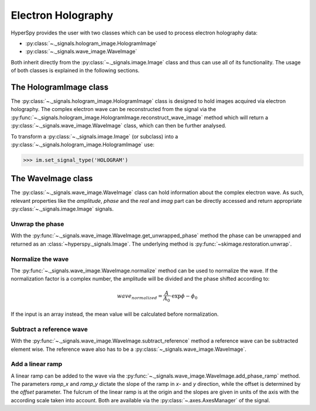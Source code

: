 Electron Holography
*******************

HyperSpy provides the user with two classes which can be used to process electron holography data:
 
* :py:class:`~._signals.hologram_image.HologramImage`
* :py:class:`~._signals.wave_image.WaveImage`

Both inherit directly from the :py:class:`~._signals.image.Image` class and thus can use all of its
functionality. The usage of both classes is explained in the following sections.


The HologramImage class
=======================

The :py:class:`~._signals.hologram_image.HologramImage` class is designed to hold images acquired via
electron holography. The complex electron wave can be reconstructed from the signal via  the
:py:func:`~._signals.hologram_image.HologramImage.reconstruct_wave_image` method which will return
a :py:class:`~._signals.wave_image.WaveImage` class, which can then be further analysed.

To transform a :py:class:`~._signals.image.Image` (or subclass) into a 
:py:class:`~._signals.hologram_image.HologramImage` use:

.. code-block:: python

    >>> im.set_signal_type('HOLOGRAM')


The WaveImage class
===================

The :py:class:`~._signals.wave_image.WaveImage` class can hold information about the complex electron
wave. As such, relevant properties like the `amplitude`, `phase` and the `real` and `imag` part can be
directly accessed and return appropriate :py:class:`~._signals.image.Image` signals.


Unwrap the phase
----------------

With the :py:func:`~._signals.wave_image.WaveImage.get_unwrapped_phase` method the phase can be
unwrapped and returned as an :class:`~hyperspy._signals.Image`. The underlying method is
:py:func:`~skimage.restoration.unwrap`.


Normalize the wave
------------------

The :py:func:`~._signals.wave_image.WaveImage.normalize` method can be used to normalize the wave.
If the normalization factor is a complex number, the amplitude will be divided and the phase shifted
according to:

.. math::

    wave_normalized = \frac{A}{A_0}\cdot\exp{\phi-\phi_0}
   
If the input is an array instead, the mean value will be calculated before normalization.


Subtract a reference wave
-------------------------
With the :py:func:`~._signals.wave_image.WaveImage.subtract_reference` method a reference wave can
be subtracted element wise. The reference wave also has to be a :py:class:`~_signals.wave_image.WaveImage`.


Add a linear ramp
-----------------

A linear ramp can be added to the wave via the :py:func:`~._signals.wave_image.WaveImage.add_phase_ramp`
method. The parameters `ramp_x` and `ramp_y` dictate the slope of the ramp in `x`- and `y` direction,
while the offset is determined by the `offset` parameter. The fulcrum of the linear ramp is at the origin
and the slopes are given in units of the axis with the according scale taken into account.
Both are available via the :py:class:`~.axes.AxesManager` of the signal.
